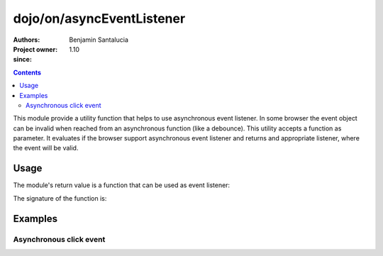 .. _dojo/on/asyncEventListener:

==========================
dojo/on/asyncEventListener
==========================

:Authors: Benjamin Santalucia
:Project owner: 
:since: 1.10

.. contents ::
  :depth: 2

This module provide a utility function that helps to use asynchronous event listener.
In some browser the event object can be invalid when reached from an asynchronous function (like a debounce).
This utility accepts a function as parameter.
It evaluates if the browser support asynchronous event listener and returns and appropriate listener, where the event will be valid.


Usage
=====

The module's return value is a function that can be used as event listener:

.. js ::

  require(["dojo/on/asyncEventListener"], function(asyncEventListener){
    var listener = function() {
      console.log("i am a listener");
    };
    var fixedListener = asyncEventListener(listener);
  });

The signature of the function is:

.. api-doc :: dojo/on/asyncEventListener
  :topfunc:
  :sig:
  :returns:
  :no-headers:

Examples
========

Asynchronous click event
------------------------

.. code-example ::
  :djConfig: async: true

  Using asyncEventListener to prevent invalid event object

  .. js ::

    require([
      'dojo/_base/lang',
      'dojo/dom',
      'dojo/on',
      'dojo/on/asyncEventListener',
      'dojo/domReady!'
    ], function(lang, dom, on, asyncEventListener) {
      var asyncListener = function(e) {
          console.log(e);
      }
      asyncListener = asyncEventListener(asyncListener);
  
      on(dom.byId('test'), 'click', function(e) {
          setTimeout(lang.hitch(null, asyncListener, e), 100);
      });
  
    });

  .. css ::


  .. html ::

    <button id="test">test async event listener</button>
